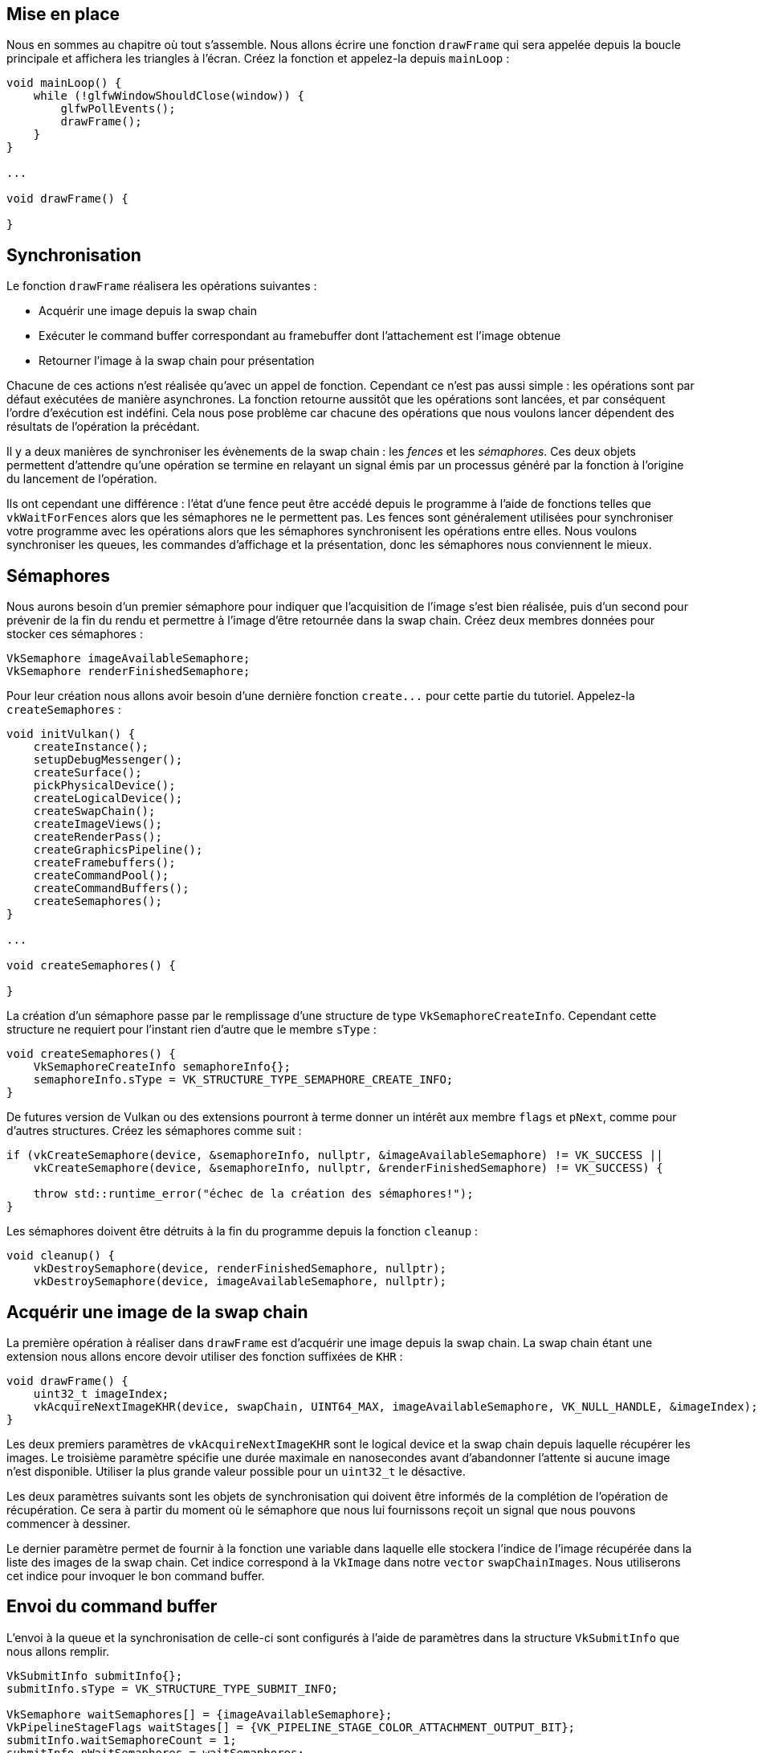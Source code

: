 :pp: {plus}{plus}

== Mise en place

Nous en sommes au chapitre où tout s'assemble.
Nous allons écrire une fonction `drawFrame` qui sera appelée depuis la boucle principale et affichera les triangles à l'écran.
Créez la fonction et appelez-la depuis `mainLoop` :

[,c++]
----
void mainLoop() {
    while (!glfwWindowShouldClose(window)) {
        glfwPollEvents();
        drawFrame();
    }
}

...

void drawFrame() {

}
----

== Synchronisation

Le fonction `drawFrame` réalisera les opérations suivantes :

* Acquérir une image depuis la swap chain
* Exécuter le command buffer correspondant au framebuffer dont l'attachement est l'image obtenue
* Retourner l'image à la swap chain pour présentation

Chacune de ces actions n'est réalisée qu'avec un appel de fonction.
Cependant ce n'est pas aussi simple : les opérations sont par défaut exécutées de manière asynchrones.
La fonction retourne aussitôt que les opérations sont lancées, et par conséquent l'ordre d'exécution est indéfini.
Cela nous pose problème car chacune des opérations que nous voulons lancer dépendent des résultats de l'opération la précédant.

Il y a deux manières de synchroniser les évènements de la swap chain : les _fences_ et les _sémaphores_.
Ces deux objets permettent d'attendre qu'une opération se termine en relayant un signal émis par un processus généré par la fonction à l'origine du lancement de l'opération.

Ils ont cependant une différence : l'état d'une fence peut être accédé depuis le programme à l'aide de fonctions telles que `vkWaitForFences` alors que les sémaphores ne le permettent pas.
Les fences sont généralement utilisées pour synchroniser votre programme avec les opérations alors que les sémaphores synchronisent les opérations entre elles.
Nous voulons synchroniser les queues, les commandes d'affichage et la présentation, donc les sémaphores nous conviennent le mieux.

== Sémaphores

Nous aurons besoin d'un premier sémaphore pour indiquer que l'acquisition de l'image s'est bien réalisée, puis d'un second pour prévenir de la fin du rendu et permettre à l'image d'être retournée dans la swap chain.
Créez deux membres données pour stocker ces sémaphores :

[,c++]
----
VkSemaphore imageAvailableSemaphore;
VkSemaphore renderFinishedSemaphore;
----

Pour leur création nous allons avoir besoin d'une dernière fonction `+create...+` pour cette partie du tutoriel.
Appelez-la `createSemaphores` :

[,c++]
----
void initVulkan() {
    createInstance();
    setupDebugMessenger();
    createSurface();
    pickPhysicalDevice();
    createLogicalDevice();
    createSwapChain();
    createImageViews();
    createRenderPass();
    createGraphicsPipeline();
    createFramebuffers();
    createCommandPool();
    createCommandBuffers();
    createSemaphores();
}

...

void createSemaphores() {

}
----

La création d'un sémaphore passe par le remplissage d'une structure de type `VkSemaphoreCreateInfo`.
Cependant cette structure ne requiert pour l'instant rien d'autre que le membre `sType` :

[,c++]
----
void createSemaphores() {
    VkSemaphoreCreateInfo semaphoreInfo{};
    semaphoreInfo.sType = VK_STRUCTURE_TYPE_SEMAPHORE_CREATE_INFO;
}
----

De futures version de Vulkan ou des extensions pourront à terme donner un intérêt aux membre `flags` et `pNext`, comme pour d'autres structures.
Créez les sémaphores comme suit :

[,c++]
----
if (vkCreateSemaphore(device, &semaphoreInfo, nullptr, &imageAvailableSemaphore) != VK_SUCCESS ||
    vkCreateSemaphore(device, &semaphoreInfo, nullptr, &renderFinishedSemaphore) != VK_SUCCESS) {

    throw std::runtime_error("échec de la création des sémaphores!");
}
----

Les sémaphores doivent être détruits à la fin du programme depuis la fonction `cleanup` :

[,c++]
----
void cleanup() {
    vkDestroySemaphore(device, renderFinishedSemaphore, nullptr);
    vkDestroySemaphore(device, imageAvailableSemaphore, nullptr);
----

== Acquérir une image de la swap chain

La première opération à réaliser dans `drawFrame` est d'acquérir une image depuis la swap chain.
La swap chain étant une extension nous allons encore devoir utiliser des fonction suffixées de `KHR` :

[,c++]
----
void drawFrame() {
    uint32_t imageIndex;
    vkAcquireNextImageKHR(device, swapChain, UINT64_MAX, imageAvailableSemaphore, VK_NULL_HANDLE, &imageIndex);
}
----

Les deux premiers paramètres de `vkAcquireNextImageKHR` sont le logical device et la swap chain depuis laquelle récupérer les images.
Le troisième paramètre spécifie une durée maximale en nanosecondes avant d'abandonner l'attente si aucune image n'est disponible.
Utiliser la plus grande valeur possible pour un `uint32_t` le désactive.

Les deux paramètres suivants sont les objets de synchronisation qui doivent être informés de la complétion de l'opération de récupération.
Ce sera à partir du moment où le sémaphore que nous lui fournissons reçoit un signal que nous pouvons commencer à dessiner.

Le dernier paramètre permet de fournir à la fonction une variable dans laquelle elle stockera l'indice de l'image récupérée dans la liste des images de la swap chain.
Cet indice correspond à la `VkImage` dans notre `vector` `swapChainImages`.
Nous utiliserons cet indice pour invoquer le bon command buffer.

== Envoi du command buffer

L'envoi à la queue et la synchronisation de celle-ci sont configurés à l'aide de paramètres dans la structure `VkSubmitInfo` que nous allons remplir.

[,c++]
----
VkSubmitInfo submitInfo{};
submitInfo.sType = VK_STRUCTURE_TYPE_SUBMIT_INFO;

VkSemaphore waitSemaphores[] = {imageAvailableSemaphore};
VkPipelineStageFlags waitStages[] = {VK_PIPELINE_STAGE_COLOR_ATTACHMENT_OUTPUT_BIT};
submitInfo.waitSemaphoreCount = 1;
submitInfo.pWaitSemaphores = waitSemaphores;
submitInfo.pWaitDstStageMask = waitStages;
----

Les trois premiers paramètres (sans compter `sType`) fournissent le sémaphore indiquant si l'opération doit attendre et l'étape du rendu à laquelle s'arrêter.
Nous voulons attendre juste avant l'écriture des couleurs sur l'image.
Par contre nous laissons à l'implémentation la possibilité d'exécuter toutes les étapes précédentes d'ici là.
Notez que chaque étape indiquée dans `waitStages` correspond au sémaphore de même indice fourni dans `waitSemaphores`.

[,c++]
----
submitInfo.commandBufferCount = 1;
submitInfo.pCommandBuffers = &commandBuffers[imageIndex];
----

Les deux paramètres qui suivent indiquent les command buffers à exécuter.
Nous devons ici fournir le command buffer qui utilise l'image de la swap chain que nous venons de récupérer comme attachement de couleur.

[,c++]
----
VkSemaphore signalSemaphores[] = {renderFinishedSemaphore};
submitInfo.signalSemaphoreCount = 1;
submitInfo.pSignalSemaphores = signalSemaphores;
----

Les paramètres `signalSemaphoreCount` et `pSignalSemaphores` indiquent les sémaphores auxquels indiquer que les command buffers ont terminé leur exécution.
Dans notre cas nous utiliserons notre `renderFinishedSemaphore`.

[,c++]
----
if (vkQueueSubmit(graphicsQueue, 1, &submitInfo, VK_NULL_HANDLE) != VK_SUCCESS) {
    throw std::runtime_error("échec de l'envoi d'un command buffer!");
}
----

Nous pouvons maintenant envoyer notre command buffer à la queue des graphismes en utilisant `vkQueueSubmit`.
Cette fonction prend en argument un tableau de structures de type `VkSubmitInfo` pour une question d'efficacité.
Le dernier paramètre permet de fournir une fence optionnelle.
Celle-ci sera prévenue de la fin de l'exécution des command buffers.
Nous n'en utilisons pas donc passerons `VK_NULL_HANDLE`.

== Subpass dependencies

Les subpasses s'occupent automatiquement de la transition de l'organisation des images.
Ces transitions sont contrôlées par des _subpass dependencies_.
Elles indiquent la mémoire et l'exécution entre les subpasses.
Nous n'avons certes qu'une seule subpasse pour le moment, mais les opérations avant et après cette subpasse comptent aussi comme des subpasses implicites.

Il existe deux dépendances préexistantes capables de gérer les transitions au début et à la fin de la render pass.
Le problème est que cette première dépendance ne s'exécute pas au bon moment.
Elle part du principe que la transition de l'organisation de l'image doit être réalisée au début de la pipeline, mais dans notre programme l'image n'est pas encore acquise à ce moment!
Il existe deux manières de régler ce problème.
Nous pourrions changer `waitStages` pour `imageAvailableSemaphore` à `VK_PIPELINE_STAGE_TOP_OF_PIPE_BIT` pour être sûrs que la pipeline ne commence pas avant que l'image ne soit acquise, mais nous perdrions en performance car les shaders travaillant sur les vertices n'ont pas besoin de l'image.
Il faudrait faire quelque chose de plus subtil.
Nous allons donc plutôt faire attendre la render pass à l'étape `VK_PIPELINE_STAGE_COLOR_ATTACHMENT_OUTPUT_BIT` et faire la transition à ce moment.
Cela nous donne de plus une bonne excuse pour s'intéresser au fonctionnement des subpass dependencies.

Celles-ci sont décrites dans une structure de type `VkSubpassDependency`.
Créez en une dans la fonction `createRenderPass` :

[,c++]
----
VkSubpassDependency dependency{};
dependency.srcSubpass = VK_SUBPASS_EXTERNAL;
dependency.dstSubpass = 0;
----

Les deux premiers champs permettent de fournir l'indice de la subpasse d'origine et de la subpasse d'arrivée.
La valeur particulière `VK_SUBPASS_EXTERNAL` réfère à la subpass implicite soit avant soit après la render pass, selon que cette valeur est indiquée dans respectivement `srcSubpass` ou `dstSubpass`.
L'indice `0` correspond à notre seule et unique subpasse.
La valeur fournie à `dstSubpass` doit toujours être supérieure à `srcSubpass` car sinon une boucle infinie peut apparaître (sauf si une des subpasse est `VK_SUBPASS_EXTERNAL`).

[,c++]
----
dependency.srcStageMask = VK_PIPELINE_STAGE_COLOR_ATTACHMENT_OUTPUT_BIT;
dependency.srcAccessMask = 0;
----

Les deux paramètres suivants indiquent les opérations à attendre et les étapes durant lesquelles les opérations à attendre doivent être considérées.
Nous voulons attendre la fin de l'extraction de l'image avant d'y accéder, hors ceci est déjà configuré pour être synchronisé avec l'étape d'écriture sur l'attachement.
C'est pourquoi nous n'avons qu'à attendre à cette étape.

[,c++]
----
dependency.dstStageMask = VK_PIPELINE_STAGE_COLOR_ATTACHMENT_OUTPUT_BIT;
dependency.dstAccessMask = VK_ACCESS_COLOR_ATTACHMENT_WRITE_BIT;
----

Nous indiquons ici que les opérations qui doivent attendre pendant l'étape liée à l'attachement de couleur sont celles ayant trait à l'écriture.
Ces paramètres permettent de faire attendre la transition jusqu'à ce qu'elle soit possible, ce qui correspond au moment où la passe accède à cet attachement puisqu'elle est elle-même configurée pour attendre ce moment.

[,c++]
----
renderPassInfo.dependencyCount = 1;
renderPassInfo.pDependencies = &dependency;
----

Nous fournissons enfin à la structure ayant trait à la render pass un tableau de configurations pour les subpass dependencies.

== Présentation

La dernière étape pour l'affichage consiste à envoyer le résultat à la swap chain.
La présentation est configurée avec une structure de type `VkPresentInfoKHR`, et nous ferons cela à la fin de la fonction `drawFrame`.

[,c++]
----
VkPresentInfoKHR presentInfo{};
presentInfo.sType = VK_STRUCTURE_TYPE_PRESENT_INFO_KHR;

presentInfo.waitSemaphoreCount = 1;
presentInfo.pWaitSemaphores = signalSemaphores;
----

Les deux premiers paramètres permettent d'indiquer les sémaphores devant signaler que la présentation peut se dérouler.

[,c++]
----
VkSwapchainKHR swapChains[] = {swapChain};
presentInfo.swapchainCount = 1;
presentInfo.pSwapchains = swapChains;
presentInfo.pImageIndices = &imageIndex;
----

Les deux paramètres suivants fournissent un tableau contenant notre unique swap chain qui présentera les images et l'indice de l'image pour celle-ci.

[,c++]
----
presentInfo.pResults = nullptr; // Optionnel
----

Ce dernier paramètre est optionnel.
Il vous permet de fournir un tableau de `VkResult` que vous pourrez consulter pour vérifier que toutes les swap chain ont bien présenté leur image sans problème.
Cela n'est pas nécessaire dans notre cas, car n'utilisant qu'une seule swap chain nous pouvons simplement regarder la valeur de retour de la fonction de présentation.

[,c++]
----
vkQueuePresentKHR(presentQueue, &presentInfo);
----

La fonction `vkQueuePresentKHR` émet la requête de présentation d'une image par la swap chain.
Nous ajouterons la gestion des erreurs pour `vkAcquireNextImageKHR` et `vkQueuePresentKHR` dans le prochain chapitre car une erreur à ces étapes n'implique pas forcément que le programme doit se terminer, mais plutôt qu'il doit s'adapter à des changements.

Si vous avez fait tout ça correctement vous devriez avoir quelque chose comme cela à l'écran quand vous lancez votre programme :

image::/images/triangle.png[]

Enfin!
Malheureusement si vous essayez de quitter proprement le programme vous obtiendrez un crash et un message semblable à ceci :

image::/images/semaphore_in_use.png[]

N'oubliez pas que puisque les opérations dans `drawFrame` sont asynchrones il est quasiment certain que lorsque vous quittez le programme, celui-ci exécute encore des instructions et cela implique que vous essayez de libérer des ressources en train d'être utilisées.
Ce qui est rarement une bonne idée, surtout avec du bas niveau comme Vulkan.

Pour régler ce problème nous devons attendre que le logical device finisse l'opération qu'il est en train de réaliser avant de quitter `mainLoop` et de détruire la fenêtre :

[,c++]
----
void mainLoop() {
    while (!glfwWindowShouldClose(window)) {
        glfwPollEvents();
        drawFrame();
    }

    vkDeviceWaitIdle(device);
}
----

Vous pouvez également attendre la fin d'une opération quelconque depuis une queue spécifique à l'aide de la fonction `vkQueueWaitIdle`.
Ces fonction peuvent par ailleurs être utilisées pour réaliser une synchronisation très basique, mais très inefficace.
Le programme devrait maintenant se terminer sans problème quand vous fermez la fenêtre.

== Frames en vol

Si vous lancez l'application avec les validation layers maintenant, vous pouvez soit avoir des erreurs soit vous remarquerez que l'utilisation de la mémoire augmente, lentement mais sûrement.
La raison est que l'application soumet rapidement du travail dans la fonction `drawframe`, mais que l'on ne vérifie pas si ces rendus sont effectivement terminés.
Si le CPU envoie plus de commandes que le GPU ne peut en exécuter, ce qui est le cas car nous envoyons nos command buffers de manière totalement débridée, la queue de graphismes va progressivement se remplir de travail à effectuer.
Pire encore, nous utilisons `imageAvailableSemaphore` et `renderFinishedSemaphore`  ainsi que nos command buffers pour plusieurs frames en même temps.

Le plus simple est d'attendre que le logical device n'aie plus de travail à effectuer avant de lui en envoyer de nouveau, par exemple à l'aide de `vkQueueIdle` :

[,c++]
----
void drawFrame() {
    ...

    vkQueuePresentKHR(presentQueue, &presentInfo);

    vkQueueWaitIdle(presentQueue);
}
----

Cependant cette méthode n'est clairement pas optimale pour le GPU car la pipeline peut en général gérer plusieurs images à la fois grâce aux architectures massivement parallèles.
Les étapes que l'image a déjà passées (par exemple le vertex shader quand elle en est au fragment shader) peuvent tout à fait être utilisées pour l'image suivante.
Nous allons améliorer notre programme pour qu'il puisse supporter plusieurs images _en vol_ (ou _in flight_) tout en limitant la quantité de commandes dans la queue.

Commencez par ajouter une constante en haut du programme qui définit le nombre de frames à traiter concurentiellement :

[,c++]
----
const int MAX_FRAMES_IN_FLIGHT = 2;
----

Chaque frame aura ses propres sémaphores :

[,c++]
----
std::vector<VkSemaphore> imageAvailableSemaphores;
std::vector<VkSemaphore> renderFinishedSemaphores;
----

La fonction `createSemaphores` doit être améliorée pour gérer la création de tout ceux-là :

[,c++]
----
void createSemaphores() {
    imageAvailableSemaphores.resize(MAX_FRAMES_IN_FLIGHT);
    renderFinishedSemaphores.resize(MAX_FRAMES_IN_FLIGHT);

    VkSemaphoreCreateInfo semaphoreInfo{};
    semaphoreInfo.sType = VK_STRUCTURE_TYPE_SEMAPHORE_CREATE_INFO;

    for (size_t i = 0; i < MAX_FRAMES_IN_FLIGHT; i++) {
        if (vkCreateSemaphore(device, &semaphoreInfo, nullptr, &imageAvailableSemaphores[i]) != VK_SUCCESS ||
            vkCreateSemaphore(device, &semaphoreInfo, nullptr, &renderFinishedSemaphores[i]) != VK_SUCCESS) {

            throw std::runtime_error("échec de la création des sémaphores d'une frame!");
        }
}
----

Ils doivent également être libérés à la fin du programme :

[,c++]
----
void cleanup() {
    for (size_t i = 0; i < MAX_FRAMES_IN_FLIGHT; i++) {
        vkDestroySemaphore(device, renderFinishedSemaphores[i], nullptr);
        vkDestroySemaphore(device, imageAvailableSemaphores[i], nullptr);
    }

    ...
}
----

Pour utiliser la bonne paire de sémaphores à chaque fois nous devons garder à portée de main l'indice de la frame en cours.

[,c++]
----
size_t currentFrame = 0;
----

La fonction `drawFrame` peut maintenant être modifiée pour utiliser les bons objets :

[,c++]
----
void drawFrame() {
    vkAcquireNextImageKHR(device, swapChain, UINT64_MAX, imageAvailableSemaphores[currentFrame], VK_NULL_HANDLE, &imageIndex);

    ...

    VkSemaphore waitSemaphores[] = {imageAvailableSemaphores[currentFrame]};

    ...

    VkSemaphore signalSemaphores[] = {renderFinishedSemaphores[currentFrame]};

    ...
}
----

Nous ne devons bien sûr pas oublier d'avancer à la frame suivante à chaque fois :

[,c++]
----
void drawFrame() {
    ...

    currentFrame = (currentFrame + 1) % MAX_FRAMES_IN_FLIGHT;
}
----

En utilisant l'opérateur de modulo `%` nous pouvons nous assurer que l'indice boucle à chaque fois que `MAX_FRAMES_IN_FLIGHT` est atteint.

Bien que nous ayons pas en place les objets facilitant le traitement de plusieurs frames simultanément, encore maintenant le GPU traite plus de `MAX_FRAMES_IN_FLIGHT` à la fois.
Nous n'avons en effet qu'une synchronisation GPU-GPU mais pas de synchronisation CPU-GPU.
Nous n'avons pas de moyen de savoir que le travail sur telle ou telle frame est fini, ce qui a pour conséquence que nous pouvons nous retrouver à afficher une frame alors qu'elle est encore en traitement.

Pour la synchronisation CPU-GPU nous allons utiliser l'autre moyen fourni par Vulkan que nous avons déjà évoqué : les _fences_.
Au lieu d'informer une certaine opération que tel signal devra être attendu avant de continuer, ce que les sémaphores permettent, les fences permettent au programme d'attendre l'exécution complète d'une opération.
Nous allons créer une fence pour chaque frame :

[,c++]
----
std::vector<VkSemaphore> imageAvailableSemaphores;
std::vector<VkSemaphore> renderFinishedSemaphores;
std::vector<VkFence> inFlightFences;
size_t currentFrame = 0;
----

J'ai choisi de créer les fences avec les sémaphores et de renommer la fonction `createSemaphores` en `createSyncObjects` :

[,c++]
----
void createSyncObjects() {
    imageAvailableSemaphores.resize(MAX_FRAMES_IN_FLIGHT);
    renderFinishedSemaphores.resize(MAX_FRAMES_IN_FLIGHT);
    inFlightFences.resize(MAX_FRAMES_IN_FLIGHT);

    VkSemaphoreCreateInfo semaphoreInfo{};
    semaphoreInfo.sType = VK_STRUCTURE_TYPE_SEMAPHORE_CREATE_INFO;

    VkFenceCreateInfo fenceInfo{};
    fenceInfo.sType = VK_STRUCTURE_TYPE_FENCE_CREATE_INFO;

    for (size_t i = 0; i < MAX_FRAMES_IN_FLIGHT; i++) {
        if (vkCreateSemaphore(device, &semaphoreInfo, nullptr, &imageAvailableSemaphores[i]) != VK_SUCCESS ||
            vkCreateSemaphore(device, &semaphoreInfo, nullptr, &renderFinishedSemaphores[i]) != VK_SUCCESS ||
            vkCreateFence(device, &fenceInfo, nullptr, &inFlightFences[i]) != VK_SUCCESS) {

            throw std::runtime_error("échec de la création des objets de synchronisation pour une frame!");
        }
    }
}
----

La création d'une `VkFence` est très similaire à la création d'un sémaphore.
N'oubliez pas de libérer les fences :

[,c++]
----
void cleanup() {
    for (size_t i = 0; i < MAX_FRAMES_IN_FLIGHT; i++) {
        vkDestroySemaphore(device, renderFinishedSemaphores[i], nullptr);
        vkDestroySemaphore(device, imageAvailableSemaphores[i], nullptr);
        vkDestroyFence(device, inFlightFences[i], nullptr);
    }

    ...
}
----

Nous voulons maintenant que `drawFrame` utilise les fences pour la synchronisation.
L'appel à `vkQueueSubmit` inclut un paramètre optionnel qui permet de passer une fence.
Celle-ci sera informée de la fin de l'exécution du command buffer.
Nous pouvons interpréter ce signal comme la fin du rendu sur la frame.

[,c++]
----
void drawFrame() {
    ...

    if (vkQueueSubmit(graphicsQueue, 1, &submitInfo, inFlightFences[currentFrame]) != VK_SUCCESS) {
        throw std::runtime_error("échec de l'envoi d'un command buffer!");
    }
    ...
}
----

La dernière chose qui nous reste à faire est de changer le début de `drawFrame` pour que la fonction attende le rendu de la frame précédente :

[,c++]
----
void drawFrame() {
    vkWaitForFences(device, 1, &inFlightFences[currentFrame], VK_TRUE, UINT64_MAX);
    vkResetFences(device, 1, &inFlightFences[currentFrame]);

    ...
}
----

La fonction `vkWaitForFences` prend en argument un tableau de fences.
Elle attend soit qu'une seule fence soit que toutes les fences déclarent être signalées avant de retourner.
Le choix du mode d'attente se fait selon la valeur du quatrième paramètre.
Avec `VK_TRUE` nous demandons d'attendre toutes les fences, même si cela ne fait bien sûr pas de différence vu que nous n'avons qu'une seule fence.
Comme la fonction `vkAcquireNextImageKHR` cette fonction prend une durée en argument, que nous ignorons.
Nous devons ensuite réinitialiser les fences manuellement à l'aide d'un appel à la fonction `vkResetFences`.

Si vous lancez le programme maintenant vous allez constater un comportement étrange.
Plus rien ne se passe.
Nous attendons qu'une fence soit signalée alors qu'elle n'a jamais été envoyée à aucune fonction.
En effet les fences sont par défaut crées dans le mode non signalé.
Comme nous appelons `vkWaitForFences` avant `vkQueueSubmit` notre première fence va créer une pause infinie.
Pour empêcher cela nous devons initialiser les fences dans le mode signalé, et ce dès leur création :

[,c++]
----
void createSyncObjects() {
    ...

    VkFenceCreateInfo fenceInfo{};
    fenceInfo.sType = VK_STRUCTURE_TYPE_FENCE_CREATE_INFO;
    fenceInfo.flags = VK_FENCE_CREATE_SIGNALED_BIT;

    ...
}
----

La fuite de mémoire n'est plus, mais le programme ne fonctionne pas encore correctement.
Si `MAX_FRAMES_IN_FLIGHT` est plus grand que le nombre d'images de la swapchain ou que `vkAcquireNextImageKHR` ne retourne pas les images dans l'ordre, alors il est possible que nous lancions le rendu dans une image qui est déjà _en vol_.
Pour éviter ça, nous devons pour chaque image de la swapchain si une frame en vol est en train d'utiliser celle-ci.
Cette correspondance permettra de suivre les images en vol par leur fences respective, de cette façon nous aurons immédiatement un objet de synchronisation à attendre avant qu'une nouvelle frame puisse utiliser cette image.

Tout d'abord, ajoutez une nouvelle liste nommée `imagesInFlight`:

[,c++]
----
std::vector<VkFence> inFlightFences;
std::vector<VkFence> imagesInFlight;
size_t currentFrame = 0;
----

Préparez-la dans `createSyncObjects`:

[,c++]
----
void createSyncObjects() {
    imageAvailableSemaphores.resize(MAX_FRAMES_IN_FLIGHT);
    renderFinishedSemaphores.resize(MAX_FRAMES_IN_FLIGHT);
    inFlightFences.resize(MAX_FRAMES_IN_FLIGHT);
    imagesInFlight.resize(swapChainImages.size(), VK_NULL_HANDLE);

    ...
}
----

Initialement aucune frame n'utilise d'image, donc on peut explicitement l'initialiser à _pas de fence_.
Maintenant, nous allons modifier `drawFrame` pour attendre la fin de n'importe quelle frame qui serait en train d'utiliser l'image qu'on nous assigné pour la nouvelle frame.

[,c++]
----
void drawFrame() {
    ...

    vkAcquireNextImageKHR(device, swapChain, UINT64_MAX, imageAvailableSemaphores[currentFrame], VK_NULL_HANDLE, &imageIndex);

    // Vérifier si une frame précédente est en train d'utiliser cette image (il y a une fence à attendre)
    if (imagesInFlight[imageIndex] != VK_NULL_HANDLE) {
        vkWaitForFences(device, 1, &imagesInFlight[imageIndex], VK_TRUE, UINT64_MAX);
    }
    // Marque l'image comme étant à nouveau utilisée par cette frame
    imagesInFlight[imageIndex] = inFlightFences[currentFrame];

    ...
}
----

Parce que nous avons maintenant plus d'appels à `vkWaitForFences`, les appels à `vkResetFences` doivent être *déplacés*.
Le mieux reste de simplement l'appeler juste avant d'utiliser la fence:

[,c++]
----
void drawFrame() {
    ...

    vkResetFences(device, 1, &inFlightFences[currentFrame]);

    if (vkQueueSubmit(graphicsQueue, 1, &submitInfo, inFlightFences[currentFrame]) != VK_SUCCESS) {
        throw std::runtime_error("échec de l'envoi d'un command buffer!");
    }

    ...
}
----

Nous avons implémenté tout ce qui est nécessaire à la synchronisation pour certifier qu'il n'y a pas plus de deux frames de travail dans la queue et que ces frames n'utilise pas accidentellement la même image.
Notez qu'il est tout à fait normal pour d'autre parties du code, comme le nettoyage final, de se reposer sur des mécanismes de synchronisation plus durs comme `vkDeviceWaitIdle`.
Vous devriez décider de la bonne approche à utiliser en vous basant sur vos besoins de performances.

Pour en apprendre plus sur la synchronisation rendez vous sur https://github.com/KhronosGroup/Vulkan-Docs/wiki/Synchronization-Examples#swapchain-image-acquire-and-present[ces exemples complets] par Khronos.

== Conclusion

Un peu plus de 900 lignes plus tard nous avons enfin atteint le niveau où nous voyons des résultats à l'écran!!
Créer un programme avec Vulkan est clairement un énorme travail, mais grâce au contrôle que cet API vous offre vous pouvez obtenir des performances énormes.
Je ne peux que vous recommander de relire tout ce code et de vous assurer que vous visualisez bien tout les éléments mis en jeu.
Nous allons maintenant construire sur ces acquis pour étendre les fonctionnalités de ce programme.

Dans le prochain chapitre nous allons voir une autre petite chose nécessaire à tout bon programme Vulkan.

link:/code/15_hello_triangle.cpp[Code C{pp}] / link:/code/09_shader_base.vert[Vertex shader] / link:/code/09_shader_base.frag[Fragment shader]
